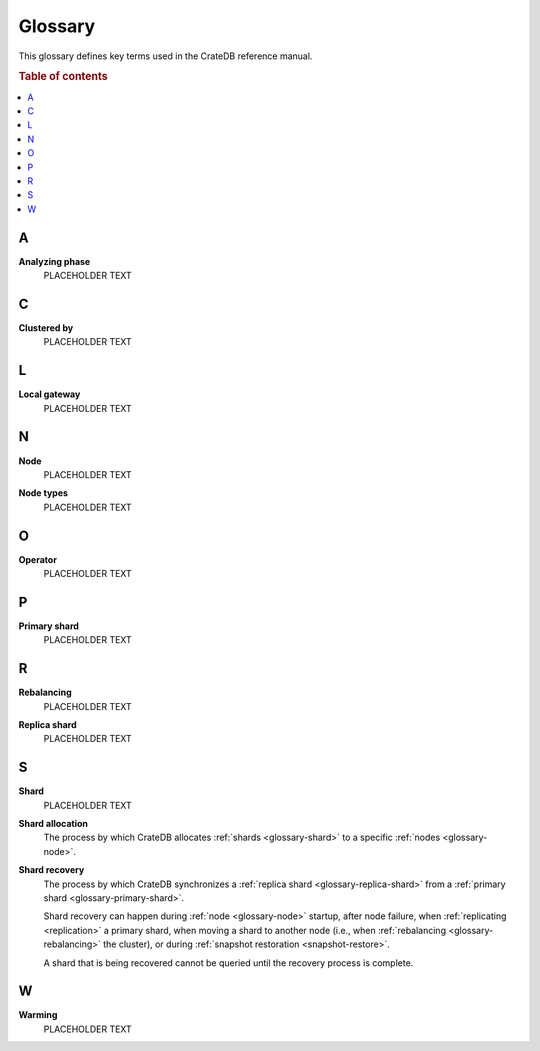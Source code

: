 .. _appendix-glossary:

========
Glossary
========

This glossary defines key terms used in the CrateDB reference manual.

.. rubric:: Table of contents

.. contents::
   :local:


.. _glossary-a:

A
=

.. _glossary-analyzing phase:

**Analyzing phase**
    PLACEHOLDER TEXT


.. _glossary-b:


.. _glossary-c:

C
=

.. _glossary-clustered-by:

**Clustered by**
    PLACEHOLDER TEXT


.. _glossary-d:


.. _glossary-e:


.. _glossary-f:


.. _glossary-g:


.. _glossary-h:


.. _glossary-i:


.. _glossary-j:


.. _glossary-k:


.. _glossary-l:

L
=

.. _glossary-local-gateway:

**Local gateway**
    PLACEHOLDER TEXT


.. _glossary-m:


.. _glossary-n:

N
=

.. _glossary-node:

**Node**
    PLACEHOLDER TEXT

.. _glossary-node-types:

**Node types**
    PLACEHOLDER TEXT


.. _glossary-o:

O
=

.. _glossary-operator:

**Operator**
    PLACEHOLDER TEXT


.. _glossary-p:

P
=

.. _glossary-primary-shard:

**Primary shard**
    PLACEHOLDER TEXT


.. _glossary-q:


.. _glossary-r:

R
=

.. _glossary-rebalancing:

**Rebalancing**
    PLACEHOLDER TEXT

.. _glossary-replica-shard:

**Replica shard**
    PLACEHOLDER TEXT


.. _glossary-s:

S
=

.. _glossary-shard:

**Shard**
    PLACEHOLDER TEXT

.. _glossary-shard-allocation:

**Shard allocation**
    The process by which CrateDB allocates :ref:`shards <glossary-shard>` to a
    specific :ref:`nodes <glossary-node>`.

    .. SEEALSO::

        :ref:`ddl_shard_allocation`

        :ref:`Cluster configuration: Routing allocation <conf_routing>`

        :ref:`Sharding: Number of shards <number-of-shards>`

        :ref:`Altering tables: Changing the number of shards
        <alter-shard-number>`

        :ref:`Altering tables: Reroute shards <ddl_reroute_shards>`

.. _glossary-shard-recovery:

**Shard recovery**
    The process by which CrateDB synchronizes a :ref:`replica shard
    <glossary-replica-shard>` from a :ref:`primary shard
    <glossary-primary-shard>`.

    Shard recovery can happen during :ref:`node <glossary-node>` startup, after
    node failure, when :ref:`replicating <replication>` a primary shard, when
    moving a shard to another node (i.e., when :ref:`rebalancing
    <glossary-rebalancing>` the cluster), or during :ref:`snapshot restoration
    <snapshot-restore>`.

    A shard that is being recovered cannot be queried until the recovery
    process is complete.

    .. SEEALSO::

        :ref:`Cluster settings: Recovery <indices.recovery>`

        :ref:`System information: Checked node settings
        <sys-node-checks-settings>`


.. _glossary-t:


.. _glossary-u:


.. _glossary-v:


.. _glossary-w:

W
=

.. _glossary-warming:

**Warming**
    PLACEHOLDER TEXT


.. _glossary-x:


.. _glossary-y:


.. _glossary-z:
